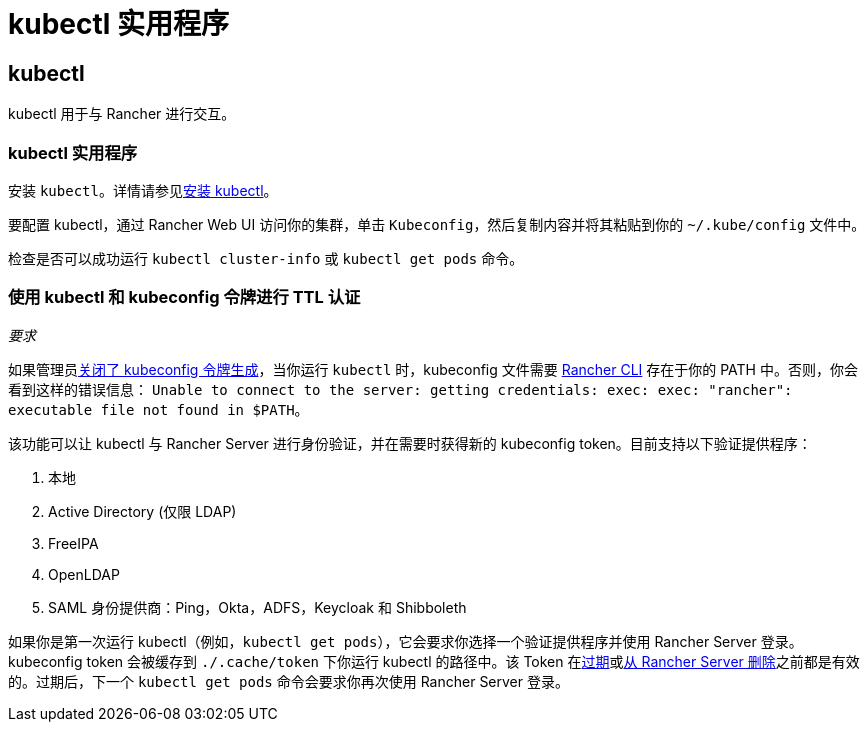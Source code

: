 = kubectl 实用程序

== kubectl

kubectl 用于与 Rancher 进行交互。

=== kubectl 实用程序

安装 `kubectl`。详情请参见link:https://kubernetes.io/docs/tasks/tools/install-kubectl/[安装 kubectl]。

要配置 kubectl，通过 Rancher Web UI 访问你的集群，单击 `Kubeconfig`，然后复制内容并将其粘贴到你的 `~/.kube/config` 文件中。

检查是否可以成功运行 `kubectl cluster-info` 或 `kubectl get pods` 命令。

=== 使用 kubectl 和 kubeconfig 令牌进行 TTL 认证

_要求_

如果管理员xref:api/api-tokens.adoc#_在生成的_kubeconfig_中禁用令牌[关闭了 kubeconfig 令牌生成]，当你运行 `kubectl` 时，kubeconfig 文件需要 xref:rancher-admin/cli/cli.adoc[Rancher CLI] 存在于你的 PATH 中。否则，你会看到这样的错误信息：
`Unable to connect to the server: getting credentials: exec: exec: "rancher": executable file not found in $PATH`。

该功能可以让 kubectl 与 Rancher Server 进行身份验证，并在需要时获得新的 kubeconfig token。目前支持以下验证提供程序：

. 本地
. Active Directory (仅限 LDAP)
. FreeIPA
. OpenLDAP
. SAML 身份提供商：Ping，Okta，ADFS，Keycloak 和 Shibboleth

如果你是第一次运行 kubectl（例如，`kubectl get pods`），它会要求你选择一个验证提供程序并使用 Rancher Server 登录。kubeconfig token 会被缓存到 `./.cache/token` 下你运行 kubectl 的路径中。该 Token 在xref:api/api-tokens.adoc#_在生成的_kubeconfig_中禁用令牌[过期]或xref:api/api-tokens.adoc#_删除令牌[从 Rancher Server 删除]之前都是有效的。过期后，下一个 `kubectl get pods` 命令会要求你再次使用 Rancher Server 登录。
